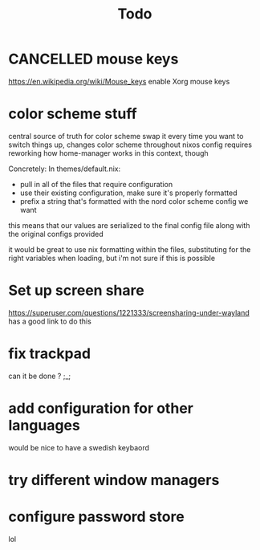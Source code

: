 #+TITLE: Todo

* CANCELLED mouse keys
CLOSED: [2020-12-28 Mon 20:18]
:LOGBOOK:
- State "CANCELLED"  from              [2020-12-28 Mon 20:18] \\
  no more xorg
:END:
https://en.wikipedia.org/wiki/Mouse_keys enable Xorg mouse keys
* color scheme stuff
central source of truth for color scheme
swap it every time you want to switch things up, changes color scheme throughout nixos config
requires reworking how home-manager works in this context, though

Concretely:
In themes/default.nix:
- pull in all of the files that require configuration
- use their existing configuration, make sure it's properly formatted
- prefix a string that's formatted with the nord color scheme config we want
this means that our values are serialized to the final config file along with the original configs provided

it would be great to use nix formatting within the files, substituting for the right variables when loading, but i'm not sure if this is possible
* Set up screen share
https://superuser.com/questions/1221333/screensharing-under-wayland has a good link to do this
* fix trackpad
can it be done ? ;_;
* add configuration for other languages
would be nice to have a swedish keybaord
* try different window managers
* configure password store
lol
